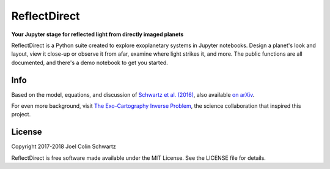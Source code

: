 ReflectDirect
=============

**Your Jupyter stage for reflected light from directly imaged planets**


ReflectDirect is a Python suite created to explore exoplanetary systems in Jupyter notebooks. Design a planet's look and layout, view it close-up or observe it from afar, examine where light strikes it, and more. The public functions are all documented, and there's a demo notebook to get you started.

.. image:: sandbox_example.png
	:width: 90 %
	:align: center

Info
----

Based on the model, equations, and discussion of `Schwartz et al. (2016) <https://doi.org/10.1093/mnras/stw068>`_, also available `on arXiv <https://arxiv.org/abs/1511.05152>`_.

For even more background, visit `The Exo-Cartography Inverse Problem <http://www.issibern.ch/teams/exocartoinverse/>`_, the science collaboration that inspired this project.

License
-------

Copyright 2017-2018 Joel Colin Schwartz

ReflectDirect is free software made available under the MIT License. See the LICENSE file for details.